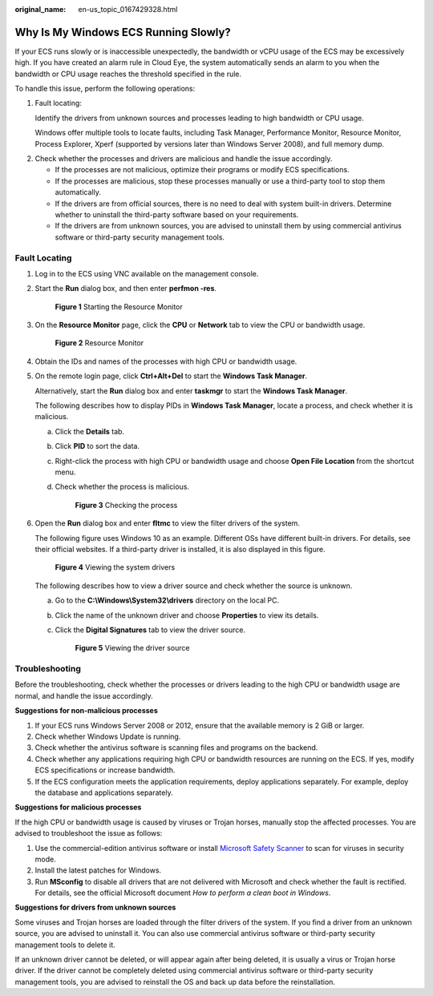:original_name: en-us_topic_0167429328.html

.. _en-us_topic_0167429328:

Why Is My Windows ECS Running Slowly?
=====================================

If your ECS runs slowly or is inaccessible unexpectedly, the bandwidth or vCPU usage of the ECS may be excessively high. If you have created an alarm rule in Cloud Eye, the system automatically sends an alarm to you when the bandwidth or CPU usage reaches the threshold specified in the rule.

To handle this issue, perform the following operations:

#. Fault locating:

   Identify the drivers from unknown sources and processes leading to high bandwidth or CPU usage.

   Windows offer multiple tools to locate faults, including Task Manager, Performance Monitor, Resource Monitor, Process Explorer, Xperf (supported by versions later than Windows Server 2008), and full memory dump.

2. Check whether the processes and drivers are malicious and handle the issue accordingly.

   -  If the processes are not malicious, optimize their programs or modify ECS specifications.
   -  If the processes are malicious, stop these processes manually or use a third-party tool to stop them automatically.
   -  If the drivers are from official sources, there is no need to deal with system built-in drivers. Determine whether to uninstall the third-party software based on your requirements.
   -  If the drivers are from unknown sources, you are advised to uninstall them by using commercial antivirus software or third-party security management tools.

Fault Locating
--------------

#. Log in to the ECS using VNC available on the management console.

#. Start the **Run** dialog box, and then enter **perfmon -res**.


   .. figure:: /_static/images/en-us_image_0281771106.png
      :alt: **Figure 1** Starting the Resource Monitor

      **Figure 1** Starting the Resource Monitor

#. On the **Resource Monitor** page, click the **CPU** or **Network** tab to view the CPU or bandwidth usage.


   .. figure:: /_static/images/en-us_image_0281773972.png
      :alt: **Figure 2** Resource Monitor

      **Figure 2** Resource Monitor

#. Obtain the IDs and names of the processes with high CPU or bandwidth usage.

#. On the remote login page, click **Ctrl+Alt+Del** to start the **Windows Task Manager**.

   Alternatively, start the **Run** dialog box and enter **taskmgr** to start the **Windows Task Manager**.

   The following describes how to display PIDs in **Windows Task Manager**, locate a process, and check whether it is malicious.

   a. Click the **Details** tab.

   b. Click **PID** to sort the data.

   c. Right-click the process with high CPU or bandwidth usage and choose **Open File Location** from the shortcut menu.

   d. Check whether the process is malicious.


      .. figure:: /_static/images/en-us_image_0000001695612925.png
         :alt: **Figure 3** Checking the process

         **Figure 3** Checking the process

#. Open the **Run** dialog box and enter **fltmc** to view the filter drivers of the system.

   The following figure uses Windows 10 as an example. Different OSs have different built-in drivers. For details, see their official websites. If a third-party driver is installed, it is also displayed in this figure.


   .. figure:: /_static/images/en-us_image_0000001714627664.png
      :alt: **Figure 4** Viewing the system drivers

      **Figure 4** Viewing the system drivers

   The following describes how to view a driver source and check whether the source is unknown.

   a. Go to the **C:\\Windows\\System32\\drivers** directory on the local PC.

   b. Click the name of the unknown driver and choose **Properties** to view its details.

   c. Click the **Digital Signatures** tab to view the driver source.


      .. figure:: /_static/images/en-us_image_0000001762549449.png
         :alt: **Figure 5** Viewing the driver source

         **Figure 5** Viewing the driver source

Troubleshooting
---------------

Before the troubleshooting, check whether the processes or drivers leading to the high CPU or bandwidth usage are normal, and handle the issue accordingly.

**Suggestions for non-malicious processes**

#. If your ECS runs Windows Server 2008 or 2012, ensure that the available memory is 2 GiB or larger.
#. Check whether Windows Update is running.
#. Check whether the antivirus software is scanning files and programs on the backend.
#. Check whether any applications requiring high CPU or bandwidth resources are running on the ECS. If yes, modify ECS specifications or increase bandwidth.
#. If the ECS configuration meets the application requirements, deploy applications separately. For example, deploy the database and applications separately.

**Suggestions for malicious processes**

If the high CPU or bandwidth usage is caused by viruses or Trojan horses, manually stop the affected processes. You are advised to troubleshoot the issue as follows:

#. Use the commercial-edition antivirus software or install `Microsoft Safety Scanner <https://learn.microsoft.com/en-us/microsoft-365/security/intelligence/safety-scanner-download?view=o365-worldwide&spm=a2c4g.11186623.2.22.3fe9671c4mJYXV>`__ to scan for viruses in security mode.
#. Install the latest patches for Windows.
#. Run **MSconfig** to disable all drivers that are not delivered with Microsoft and check whether the fault is rectified. For details, see the official Microsoft document *How to perform a clean boot in Windows*.

**Suggestions for drivers from unknown sources**

Some viruses and Trojan horses are loaded through the filter drivers of the system. If you find a driver from an unknown source, you are advised to uninstall it. You can also use commercial antivirus software or third-party security management tools to delete it.

If an unknown driver cannot be deleted, or will appear again after being deleted, it is usually a virus or Trojan horse driver. If the driver cannot be completely deleted using commercial antivirus software or third-party security management tools, you are advised to reinstall the OS and back up data before the reinstallation.
